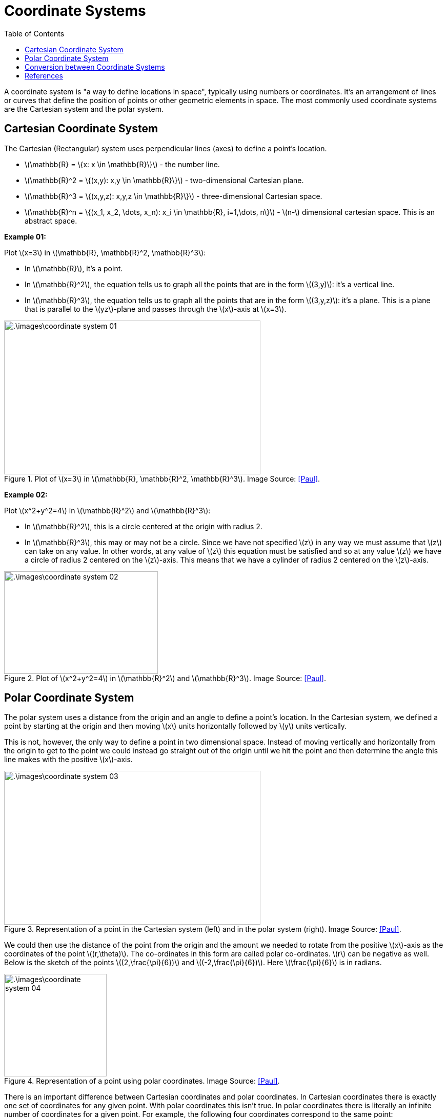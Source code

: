 = Coordinate Systems =
:doctype: book
:stem: latexmath
:eqnums:
:toc:

A coordinate system is "a way to define locations in space", typically using numbers or coordinates. It's an arrangement of lines or curves that define the position of points or other geometric elements in space. The most commonly used coordinate systems are the Cartesian system and the polar system.

== Cartesian Coordinate System ==

The Cartesian (Rectangular) system uses perpendicular lines (axes) to define a point's location. 

* stem:[\mathbb{R} = \{x: x \in \mathbb{R}\}] - the number line.
* stem:[\mathbb{R}^2 = \{(x,y): x,y \in \mathbb{R}\}] - two-dimensional Cartesian plane.
* stem:[\mathbb{R}^3 = \{(x,y,z): x,y,z \in \mathbb{R}\}] - three-dimensional Cartesian space.
* stem:[\mathbb{R}^n = \{(x_1, x_2, \dots, x_n): x_i \in \mathbb{R}, i=1,\dots, n\}] - stem:[n-] dimensional cartesian space. This is an abstract space.

*Example 01:* 

Plot stem:[x=3] in stem:[\mathbb{R}, \mathbb{R}^2, \mathbb{R}^3]:

* In stem:[\mathbb{R}], it's a point.
* In stem:[\mathbb{R}^2], the equation tells us to graph all the points that are in the form stem:[(3,y)]:  it's a vertical line.
* In stem:[\mathbb{R}^3], the equation tells us to graph all the points that are in the form stem:[(3,y,z)]:  it's a plane. This is a plane that is parallel to the stem:[yz]-plane and passes through the stem:[x]-axis at stem:[x=3].

.Plot of stem:[x=3] in stem:[\mathbb{R}, \mathbb{R}^2, \mathbb{R}^3]. Image Source: <<Paul>>.
image::.\images\coordinate_system_01.png[align='center', 500, 300]

*Example 02:*

Plot stem:[x^2+y^2=4] in stem:[\mathbb{R}^2] and stem:[\mathbb{R}^3]:

* In stem:[\mathbb{R}^2], this is a circle centered at the origin with radius 2.
* In stem:[\mathbb{R}^3], this may or may not be a circle. Since we have not specified stem:[z] in any way we must assume that stem:[z] can take on any value. In other words, at any value of stem:[z] this equation must be satisfied and so at any value stem:[z] we have a circle of radius 2 centered on the stem:[z]-axis. This means that we have a cylinder of radius 2 centered on the stem:[z]-axis.

.Plot of stem:[x^2+y^2=4] in stem:[\mathbb{R}^2] and stem:[\mathbb{R}^3]. Image Source: <<Paul>>.
image::.\images\coordinate_system_02.png[align='center', 300, 200]

== Polar Coordinate System ==
The polar system uses a distance from the origin and an angle to define a point's location. In the Cartesian system, we defined a point by starting at the origin and then moving stem:[x] units horizontally followed by stem:[y] units vertically.

This is not, however, the only way to define a point in two dimensional space. Instead of moving vertically and horizontally from the origin to get to the point we could instead go straight out of the origin until we hit the point and then determine the angle this line makes with the positive stem:[x]-axis.

.Representation of a point in the Cartesian system (left) and in the polar system (right). Image Source: <<Paul>>.
image::.\images\coordinate_system_03.png[align='center', 500, 300]

We could then use the distance of the point from the origin and the amount we needed to rotate from the positive stem:[x]-axis as the coordinates of the point stem:[(r,\theta)]. The co-ordinates in this form are called polar co-ordinates. stem:[r] can be negative as well. Below is the sketch of the points stem:[(2,\frac{\pi}{6})]  and stem:[(-2,\frac{\pi}{6})]. Here stem:[\frac{\pi}{6}] is in radians.

.Representation of a point using polar coordinates. Image Source: <<Paul>>.
image::.\images\coordinate_system_04.png[align='center', 200, 200]

There is an important difference between Cartesian coordinates and polar coordinates. In Cartesian coordinates there is exactly one set of coordinates for any given point. With polar coordinates this isn't true. In polar coordinates there is literally an infinite number of coordinates for a given point. For example, the following four coordinates correspond to the same point:

.Representation of a point using multiple polar coordinates. Image Source: <<Paul>>.
image::.\images\coordinate_system_05.png[align='center', 500, 300]

NOTE: Moving out in the opposite quadrant is indicated with a negative sign for stem:[r]. Rotation in clockwise direction is indicated with a negative sign for stem:[\theta].

The coordinates are obtained by stem:[(5,\frac{\pi}{3}) = (5, -2\pi + \frac{\pi}{3}) = (-5,\frac{\pi}{3} + \pi) = (-5,\frac{\pi}{3} - \pi)].

To plot stem:[(5, \frac{\pi}{3})]:

* Start from the positive stem:[x]-axis, rotate stem:[\frac{\pi}{3}] anti-clockwise and then move out a distance of 5 in the same quadrant where it ends, stem:[(5, \frac{\pi}{3})].

* Start from the positive stem:[x]-axis, rotate stem:[\frac{5\pi}{3}] clockwise and then move out a distance of 5 in the same quadrant where it ends, stem:[(5, -\frac{5\pi}{3})].

These four points only represent the coordinates of the point without rotating around the system more than once. If we allow the angle to make as many complete rotations as we want, then there are an infinite number of coordinates for the same point.

A point stem:[(r,\theta)] can be represented by any of the following co-ordinate pairs:

[stem]
++++
(r,\theta + 2\pi n) \hspace{1cm} \text{ or } \hspace{1cm} (-r,\theta + 2\pi n + \pi)
++++

where stem:[n] is any integer (stem:[n=0, \pm 1, \pm2, \dots]).

CAUTION: In polar coordinates, the origin is often called the pole. stem:[r] will be 0 but we can still rotate around the system by any angle we want, so the coordinates of the origin/pole are stem:[(0,\theta)].

We just saw the polar coordinate system in a two-dimensional structure. But it can also be extended to three dimensions in two ways: the cylindrical coordinate system adds a second distance coordinate, and the spherical coordinate system adds a second angular coordinate.

== Conversion between Coordinate Systems ==
Let's focus on converting 2D Cartesian coordinates into 2D polar coordinates, and vice versa.

.Representation of a point. Image Source: <<Paul>>.
image::.\images\coordinate_system_06.png[align='center', 200, 200]

*Cartesian to Polar:*

Consider we have a point in space represented by Cartesian coordinates stem:[(x,y)]. To represent the same point in the polar coordinate system:

[stem]
++++
\begin{align*}
x^2 + y^2 & = (r \cos \theta)^2 + (r \sin \theta)^2 \\
& = r^2 \cos^2\theta + r^2 \sin^2\theta \\
& = r^2 (\cos^2\theta + \sin^2\theta) = r^2
\end{align*}
++++

So, stem:[r = \sqrt{x^2 + y^2}]. Note that technically we should have a plus or minus in front of the root since we know that stem:[r] can be either positive or negative. We will run with the convention of positive stem:[r] here.

For stem:[\theta]:

[stem]
++++
\begin{align*}
\frac{y}{x} = \frac{\sin \theta}{\cos \theta} = \tan \theta \implies \theta = \tan^{-1} \left( \frac{y}{x}\right)
\end{align*}
++++

The domain of stem:[\tan^{-1}] is stem:[\mathbb{R}] and the range is stem:[(-\frac{\pi}{2}, \frac{\pi}{2})]. The inverse tangents only return values in the range stem:[(-\frac{\pi}{2}, \frac{\pi}{2})]. But recall that there is a second possible angle which results in the same value and it is given by stem:[\theta + \pi].

*Polar to Cartesian:*

Consider we have a point in space represented by polar coordinates stem:[(r,\theta)]. To represent the same point in the Cartesian coordinate system:

[stem]
++++
x = r \cos \theta \hspace{1cm} \text{ and } \hspace{1cm} y = r \sin \theta
++++

[bibliography]
== References ==

* [[[Paul]]] Dawkins, Paul. Pauls online notes. Lamar University. Retrieved May 9, 2025, from https://tutorial.math.lamar.edu/











